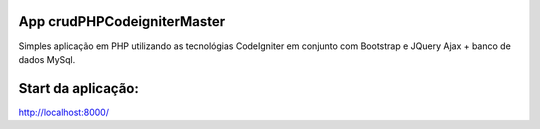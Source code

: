 ###################
App crudPHPCodeigniterMaster
###################

Simples aplicação em PHP utilizando as tecnológias CodeIgniter em conjunto com Bootstrap e JQuery Ajax + banco de dados MySql.


###################
Start da aplicação:
###################
http://localhost:8000/
